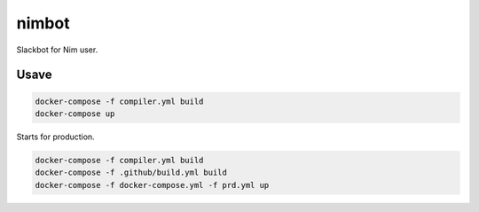 ======
nimbot
======

Slackbot for Nim user.

|image-data-flow|

Usave
=====

.. code-block:: shell

   docker-compose -f compiler.yml build
   docker-compose up


Starts for production.

.. code-block:: shell

   docker-compose -f compiler.yml build
   docker-compose -f .github/build.yml build
   docker-compose -f docker-compose.yml -f prd.yml up

.. |image-data-flow| image:: ./out/docs/data_flow/data_flow.svg

